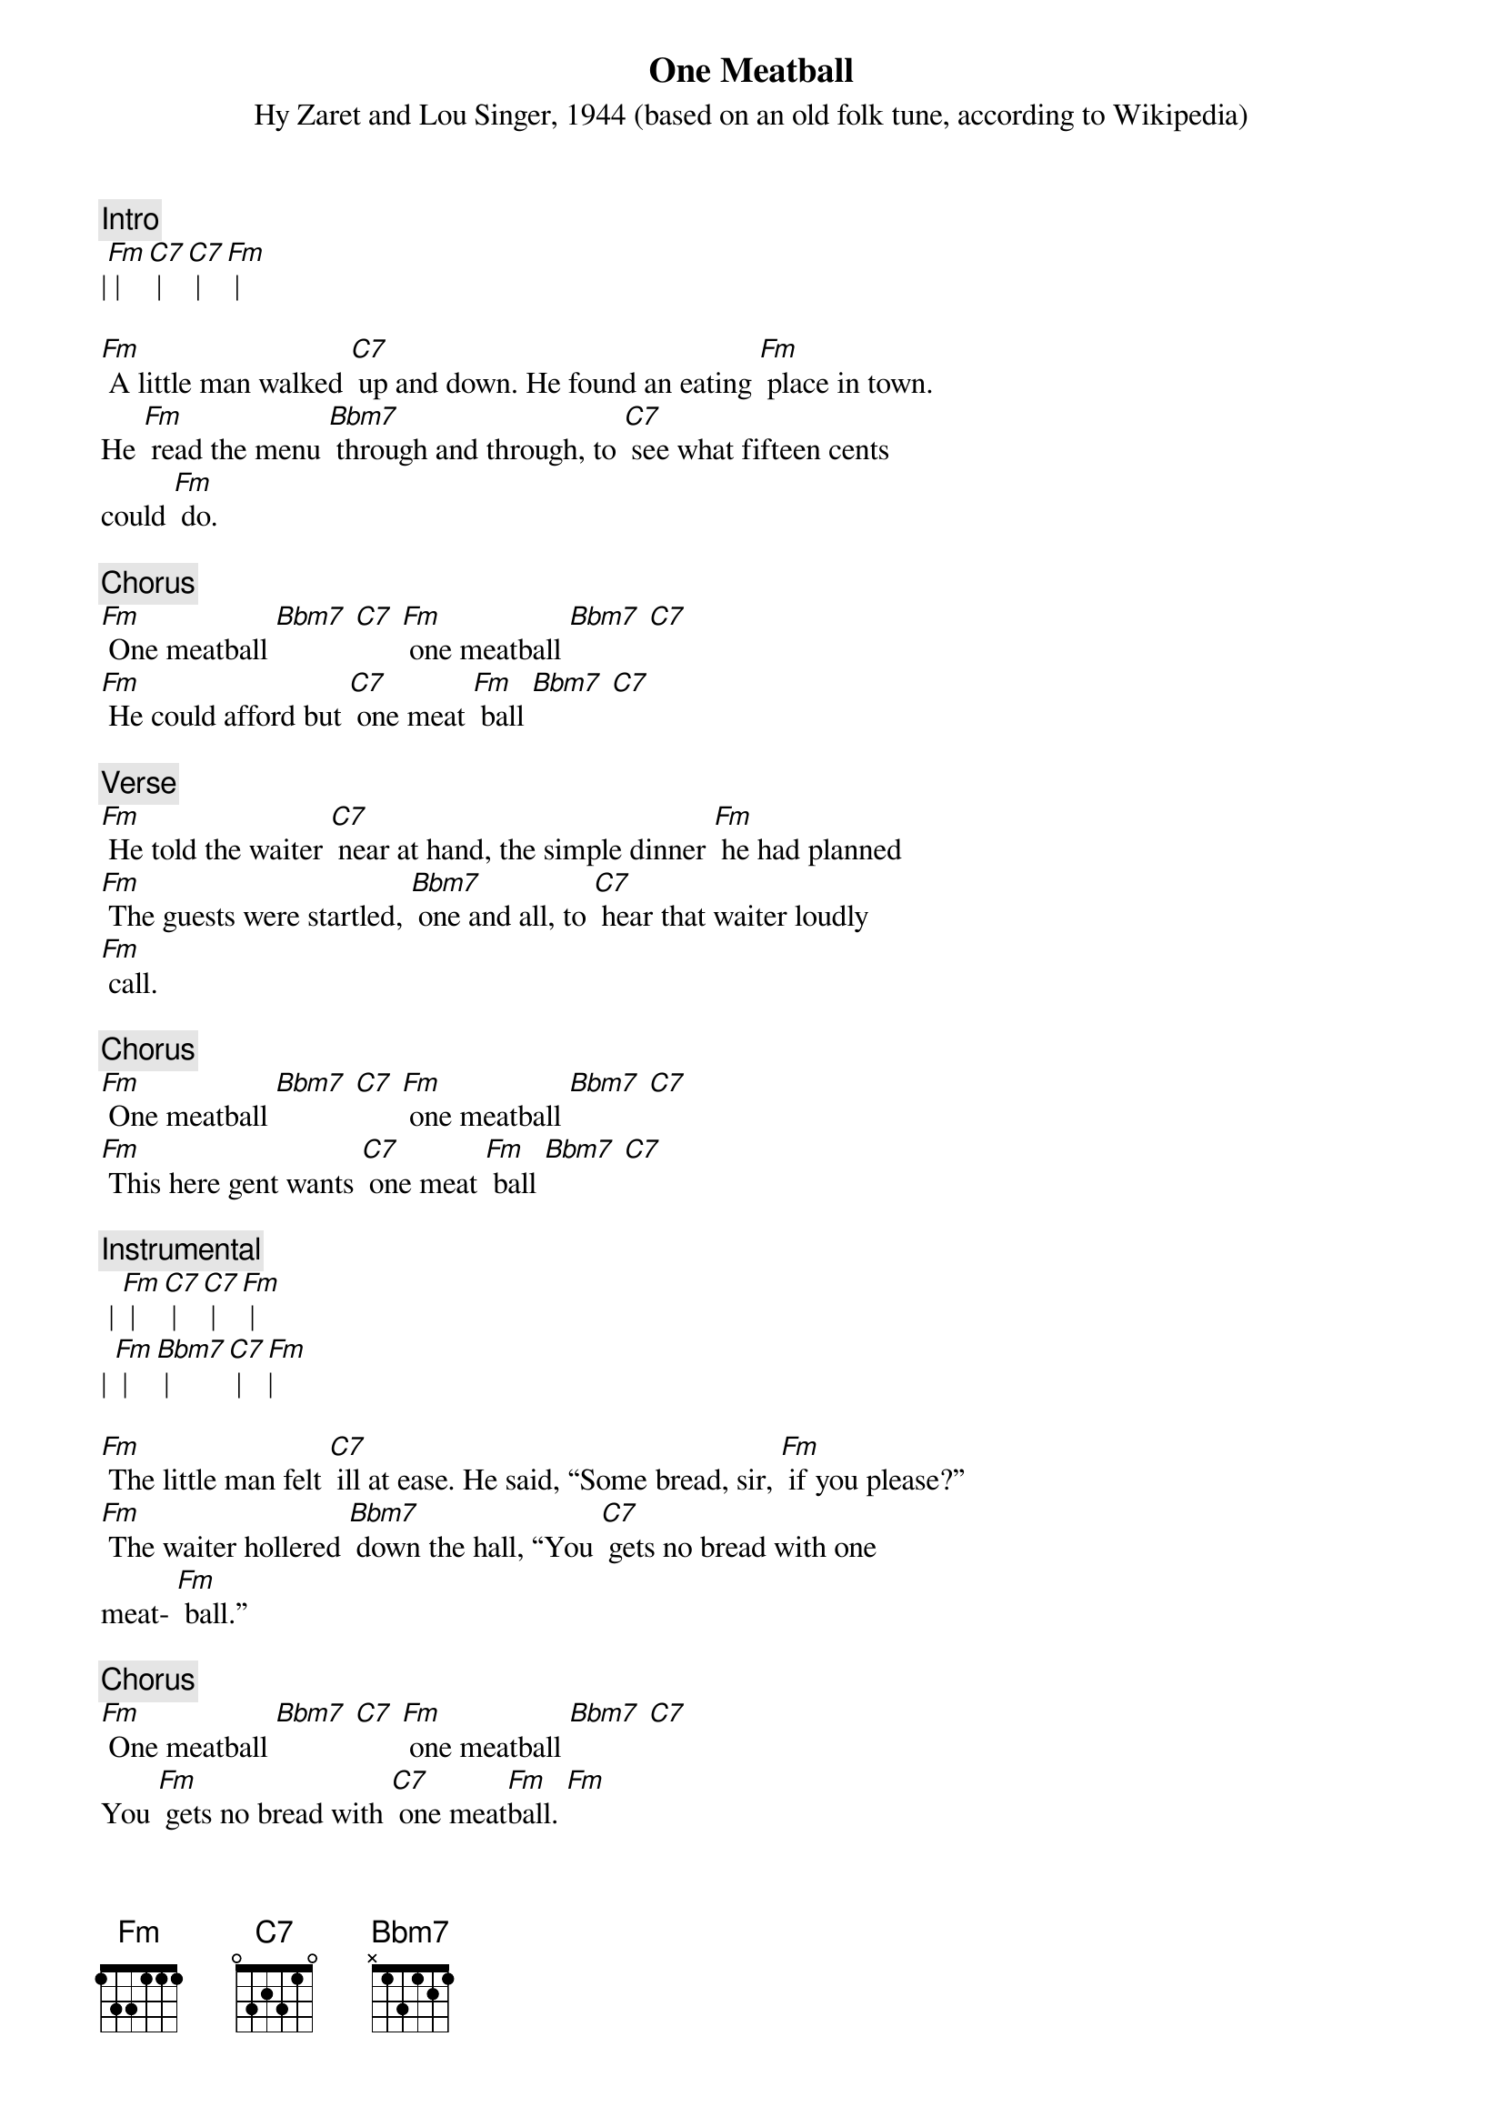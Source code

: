 {t: One Meatball}
{st: Hy Zaret and Lou Singer, 1944 (based on an old folk tune, according to Wikipedia)}

{c: Intro}
|[Fm] | [C7] | [C7] | [Fm] |

[Fm] A little man walked [C7] up and down. He found an eating [Fm] place in town.
He [Fm] read the menu [Bbm7] through and through, to [C7] see what fifteen cents
could [Fm] do.

{c: Chorus}
[Fm] One meatball [Bbm7] [C7] [Fm] one meatball [Bbm7] [C7]
[Fm] He could afford but [C7] one meat [Fm] ball [Bbm7] [C7]

{c: Verse}
[Fm] He told the waiter [C7] near at hand, the simple dinner [Fm] he had planned
[Fm] The guests were startled, [Bbm7] one and all, to [C7] hear that waiter loudly
[Fm] call.

{c: Chorus}
[Fm] One meatball [Bbm7] [C7] [Fm] one meatball [Bbm7] [C7]
[Fm] This here gent wants [C7] one meat [Fm] ball [Bbm7] [C7]

{c: Instrumental}
 | [Fm] | [C7] | [C7] | [Fm] |
| [Fm] | [Bbm7] | [C7] | [Fm]|

[Fm] The little man felt [C7] ill at ease. He said, “Some bread, sir, [Fm] if you please?”
[Fm] The waiter hollered [Bbm7] down the hall, “You [C7] gets no bread with one
meat- [Fm] ball.”

{c: Chorus}
[Fm] One meatball [Bbm7] [C7] [Fm] one meatball [Bbm7] [C7]
You [Fm] gets no bread with [C7] one meat[Fm]ball. [Fm]

